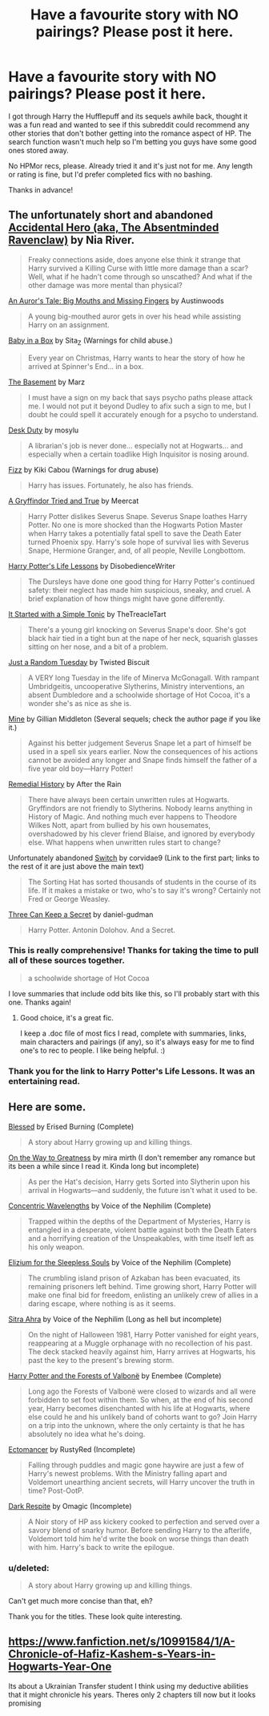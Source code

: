 #+TITLE: Have a favourite story with NO pairings? Please post it here.

* Have a favourite story with NO pairings? Please post it here.
:PROPERTIES:
:Score: 22
:DateUnix: 1426897326.0
:DateShort: 2015-Mar-21
:FlairText: Request
:END:
I got through Harry the Hufflepuff and its sequels awhile back, thought it was a fun read and wanted to see if this subreddit could recommend any other stories that don't bother getting into the romance aspect of HP. The search function wasn't much help so I'm betting you guys have some good ones stored away.

No HPMor recs, please. Already tried it and it's just not for me. Any length or rating is fine, but I'd prefer completed fics with no bashing.

Thanks in advance!


** The unfortunately short and abandoned [[https://www.fanfiction.net/s/4669348/1/][Accidental Hero (aka, The Absentminded Ravenclaw)]] by Nia River.

#+begin_quote
  Freaky connections aside, does anyone else think it strange that Harry survived a Killing Curse with little more damage than a scar? Well, what if he hadn't come through so unscathed? And what if the other damage was more mental than physical?
#+end_quote

[[https://www.fanfiction.net/s/10919188/1/][An Auror's Tale: Big Mouths and Missing Fingers]] by Austinwoods

#+begin_quote
  A young big-mouthed auror gets in over his head while assisting Harry on an assignment.
#+end_quote

[[http://archiveofourown.org/works/593693][Baby in a Box]] by Sita_Z (Warnings for child abuse.)

#+begin_quote
  Every year on Christmas, Harry wants to hear the story of how he arrived at Spinner's End... in a box.
#+end_quote

[[http://www.fanfiction.net/s/1625069/1/][The Basement]] by Marz

#+begin_quote
  I must have a sign on my back that says psycho paths please attack me. I would not put it beyond Dudley to afix such a sign to me, but I doubt he could spell it accurately enough for a psycho to understand.
#+end_quote

[[https://www.fanfiction.net/s/2091884/1/][Desk Duty]] by mosylu

#+begin_quote
  A librarian's job is never done... especially not at Hogwarts... and especially when a certain toadlike High Inquisitor is nosing around.
#+end_quote

[[http://www.fanfiction.net/s/2301238/1/][Fizz]] by Kiki Cabou (Warnings for drug abuse)

#+begin_quote
  Harry has issues. Fortunately, he also has friends.
#+end_quote

[[http://www.fanfiction.net/s/1215773/1/][A Gryffindor Tried and True]] by Meercat

#+begin_quote
  Harry Potter dislikes Severus Snape. Severus Snape loathes Harry Potter. No one is more shocked than the Hogwarts Potion Master when Harry takes a potentially fatal spell to save the Death Eater turned Phoenix spy. Harry's sole hope of survival lies with Severus Snape, Hermione Granger, and, of all people, Neville Longbottom.
#+end_quote

[[https://www.fanfiction.net/s/3750393/1/][Harry Potter's Life Lessons]] by DisobedienceWriter

#+begin_quote
  The Dursleys have done one good thing for Harry Potter's continued safety: their neglect has made him suspicious, sneaky, and cruel. A brief explanation of how things might have gone differently.
#+end_quote

[[http://www.fictionalley.org/authors/thetreacletart/ISWAST01.html][It Started with a Simple Tonic]] by TheTreacleTart

#+begin_quote
  There's a young girl knocking on Severus Snape's door. She's got black hair tied in a tight bun at the nape of her neck, squarish glasses sitting on her nose, and a bit of a problem.
#+end_quote

[[http://www.fanfiction.net/s/3124159/1/][Just a Random Tuesday]] by Twisted Biscuit

#+begin_quote
  A VERY long Tuesday in the life of Minerva McGonagall. With rampant Umbridgeitis, uncooperative Slytherins, Ministry interventions, an absent Dumbledore and a schoolwide shortage of Hot Cocoa, it's a wonder she's as nice as she is.
#+end_quote

[[http://www.fanfiction.net/s/1963825/1/][Mine]] by Gillian Middleton (Several sequels; check the author page if you like it.)

#+begin_quote
  Against his better judgement Severus Snape let a part of himself be used in a spell six years earlier. Now the consequences of his actions cannot be avoided any longer and Snape finds himself the father of a five year old boy---Harry Potter!
#+end_quote

[[http://www.fictionalley.org/authors/after_the_rain/RH.html][Remedial History]] by After the Rain

#+begin_quote
  There have always been certain unwritten rules at Hogwarts. Gryffindors are not friendly to Slytherins. Nobody learns anything in History of Magic. And nothing much ever happens to Theodore Wilkes Nott, apart from bullied by his own housemates, overshadowed by his clever friend Blaise, and ignored by everybody else. What happens when unwritten rules start to change?
#+end_quote

Unfortunately abandoned [[http://corvidae9.livejournal.com/344634.html][Switch]] by corvidae9 (Link to the first part; links to the rest of it are just above the main text)

#+begin_quote
  The Sorting Hat has sorted thousands of students in the course of its life. If it makes a mistake or two, who's to say it's wrong? Certainly not Fred or George Weasley.
#+end_quote

[[https://www.fanfiction.net/s/5533147/1/][Three Can Keep a Secret]] by daniel-gudman

#+begin_quote
  Harry Potter. Antonin Dolohov. And a Secret.
#+end_quote
:PROPERTIES:
:Author: SilverCookieDust
:Score: 11
:DateUnix: 1426900610.0
:DateShort: 2015-Mar-21
:END:

*** This is really comprehensive! Thanks for taking the time to pull all of these sources together.

#+begin_quote
  a schoolwide shortage of Hot Cocoa
#+end_quote

I love summaries that include odd bits like this, so I'll probably start with this one. Thanks again!
:PROPERTIES:
:Score: 3
:DateUnix: 1426902863.0
:DateShort: 2015-Mar-21
:END:

**** Good choice, it's a great fic.

I keep a .doc file of most fics I read, complete with summaries, links, main characters and pairings (if any), so it's always easy for me to find one's to rec to people. I like being helpful. :)
:PROPERTIES:
:Author: SilverCookieDust
:Score: 3
:DateUnix: 1426903078.0
:DateShort: 2015-Mar-21
:END:


*** Thank you for the link to Harry Potter's Life Lessons. It was an entertaining read.
:PROPERTIES:
:Score: 1
:DateUnix: 1426914141.0
:DateShort: 2015-Mar-21
:END:


** Here are some.

[[https://www.fanfiction.net/s/3127161/1/Blessed][Blessed]] by Erised Burning (Complete)

#+begin_quote
  A story about Harry growing up and killing things.
#+end_quote

[[https://www.fanfiction.net/s/4745329/1/On-the-Way-to-Greatness][On the Way to Greatness]] by mira mirth (I don't remember any romance but its been a while since I read it. Kinda long but incomplete)

#+begin_quote
  As per the Hat's decision, Harry gets Sorted into Slytherin upon his arrival in Hogwarts---and suddenly, the future isn't what it used to be.
#+end_quote

[[https://www.fanfiction.net/s/7062230/1/Concentric-Wavelengths][Concentric Wavelengths]] by Voice of the Nephilim (Complete)

#+begin_quote
  Trapped within the depths of the Department of Mysteries, Harry is entangled in a desperate, violent battle against both the Death Eaters and a horrifying creation of the Unspeakables, with time itself left as his only weapon.
#+end_quote

[[https://www.fanfiction.net/s/7713063/1/Elizium-for-the-Sleepless-Souls][Elizium for the Sleepless Souls]] by Voice of the Nephilim (Complete)

#+begin_quote
  The crumbling island prison of Azkaban has been evacuated, its remaining prisoners left behind. Time growing short, Harry Potter will make one final bid for freedom, enlisting an unlikely crew of allies in a daring escape, where nothing is as it seems.
#+end_quote

[[https://www.fanfiction.net/s/4894268/1/Sitra-Ahra][Sitra Ahra]] by Voice of the Nephilim (Long as hell but incomplete)

#+begin_quote
  On the night of Halloween 1981, Harry Potter vanished for eight years, reappearing at a Muggle orphanage with no recollection of his past. The deck stacked heavily against him, Harry arrives at Hogwarts, his past the key to the present's brewing storm.
#+end_quote

[[https://www.fanfiction.net/s/7287278/1/][Harry Potter and the Forests of Valbonë]] by Enembee (Complete)

#+begin_quote
  Long ago the Forests of Valbonë were closed to wizards and all were forbidden to set foot within them. So when, at the end of his second year, Harry becomes disenchanted with his life at Hogwarts, where else could he and his unlikely band of cohorts want to go? Join Harry on a trip into the unknown, where the only certainty is that he has absolutely no idea what he's doing.
#+end_quote

[[https://www.fanfiction.net/s/4563439/1/Ectomancer][Ectomancer]] by RustyRed (Incomplete)

#+begin_quote
  Falling through puddles and magic gone haywire are just a few of Harry's newest problems. With the Ministry falling apart and Voldemort unearthing ancient secrets, will Harry uncover the truth in time? Post-OotP.
#+end_quote

[[https://www.fanfiction.net/s/3531310/1/Dark-Respite][Dark Respite]] by Omagic (Incomplete)

#+begin_quote
  A Noir story of HP ass kickery cooked to perfection and served over a savory blend of snarky humor. Before sending Harry to the afterlife, Voldemort told him he'd write the book on worse things than death with him. Harry's back to write the epilogue.
#+end_quote
:PROPERTIES:
:Author: Paraparakachak
:Score: 7
:DateUnix: 1426921723.0
:DateShort: 2015-Mar-21
:END:

*** u/deleted:
#+begin_quote
  A story about Harry growing up and killing things.
#+end_quote

Can't get much more concise than that, eh?

Thank you for the titles. These look quite interesting.
:PROPERTIES:
:Score: 3
:DateUnix: 1426956767.0
:DateShort: 2015-Mar-21
:END:


** [[https://www.fanfiction.net/s/10991584/1/A-Chronicle-of-Hafiz-Kashem-s-Years-in-Hogwarts-Year-One]]

Its about a Ukrainian Transfer student I think using my deductive abilities that it might chronicle his years. Theres only 2 chapters till now but it looks promising
:PROPERTIES:
:Author: coolduedman
:Score: 1
:DateUnix: 1426985066.0
:DateShort: 2015-Mar-22
:END:
